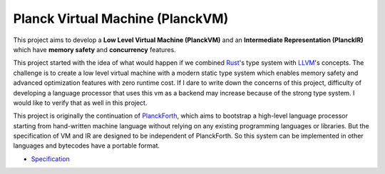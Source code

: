 Planck Virtual Machine (PlanckVM)
=================================

This project aims to develop a **Low Level Virtual Machine (PlanckVM)** and
an **Intermediate Representation (PlanckIR)** which have **memory safety**
and **concurrency** features.

This project started with the idea of what would happen if we combined
`Rust <https://www.rust-lang.org/>`_'s type system with `LLVM <https://llvm.org>`_'s concepts.
The challenge is to create a low level virtual machine with a modern static type system
which enables memory safety and advanced optimization features with zero runtime cost.
If I dare to write down the concerns of this project, difficulty of developing a language processor
that uses this vm as a backend may increase because of the strong type system.
I would like to verify that as well in this project.

This project is originally the continuation of `PlanckForth <https://github.com/nineties/planckforth>`_,
which aims to bootstrap a high-level language processor starting from hand-written machine language
without relying on any existing programming languages or libraries.
But the specification of VM and IR are designed to be independent of PlanckForth.
So this system can be implemented in other languages and bytecodes have a portable format.

- `Specification <spec/index.rst>`_
